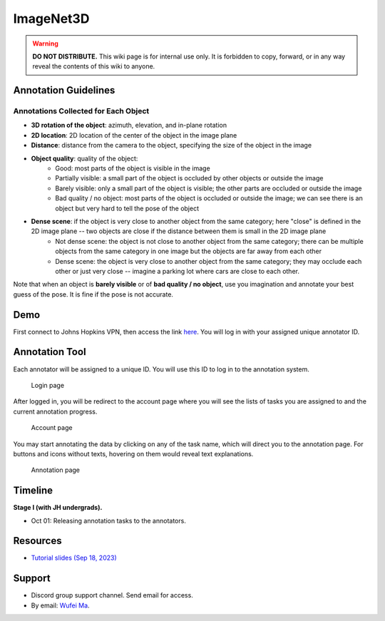 ImageNet3D
**********

.. warning::

   **DO NOT DISTRIBUTE.** This wiki page is for internal use only. It is forbidden to copy, forward, or in any way reveal the contents of this wiki to anyone.

Annotation Guidelines
---------------------

Annotations Collected for Each Object
=====================================

* **3D rotation of the object**: azimuth, elevation, and in-plane rotation
* **2D location**: 2D location of the center of the object in the image plane
* **Distance**: distance from the camera to the object, specifying the size of the object in the image
* **Object quality**: quality of the object:
    - Good: most parts of the object is visible in the image
    - Partially visible: a small part of the object is occluded by other objects or outside the image
    - Barely visible: only a small part of the object is visible; the other parts are occluded or outside the image
    - Bad quality / no object: most parts of the object is occluded or outside the image; we can see there is an object but very hard to tell the pose of the object
* **Dense scene**: if the object is very close to another object from the same category; here "close" is defined in the 2D image plane -- two objects are close if the distance between them is small in the 2D image plane
    - Not dense scene: the object is not close to another object from the same category; there can be multiple objects from the same category in one image but the objects are far away from each other
    - Dense scene: the object is very close to another object from the same category; they may occlude each other or just very close -- imagine a parking lot where cars are close to each other.

Note that when an object is **barely visible** or of **bad quality / no object**, use you imagination and annotate your best guess of the pose. It is fine if the pose is not accurate.

Demo
----

First connect to Johns Hopkins VPN, then access the link `here <http://ccvlwufei.ccvl.jhu.edu:8000/>`_. You will log in with your assigned unique annotator ID.

Annotation Tool
---------------

Each annotator will be assigned to a unique ID. You will use this ID to log in to the annotation system.

.. figure:: img/imagenet3d_login.png

    Login page

After logged in, you will be redirect to the account page where you will see the lists of tasks you are assigned to and the current annotation progress.

.. figure:: img/imagenet3d_account.png

    Account page

You may start annotating the data by clicking on any of the task name, which will direct you to the annotation page. For buttons and icons without texts, hovering on them would reveal text explanations.

.. figure:: img/imagenet3d_annotate.png

    Annotation page

Timeline
--------

**Stage I (with JH undergrads).**

* Oct 01: Releasing annotation tasks to the annotators.

Resources
---------

* `Tutorial slides (Sep 18, 2023) <https://drive.google.com/file/d/1XNQxMHM4MS7TlewMeYRNO60t8oM8YYbO/view?usp=sharing>`_

Support
-------

* Discord group support channel. Send email for access.
* By email: `Wufei Ma <mailto:wufeim@gmail.com?subject=[ImageNet3D Support] title>`_.
